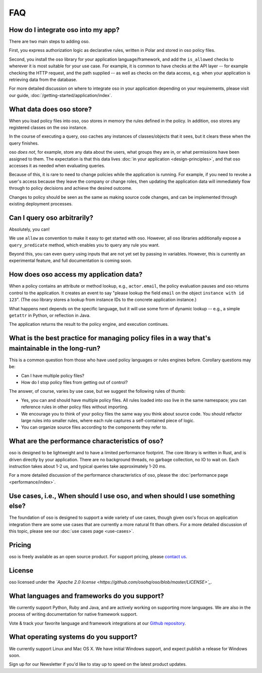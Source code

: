 ===
FAQ
===

-----------------------------------
How do I integrate oso into my app?
-----------------------------------

There are two main steps to adding oso.

First, you express authorization logic as declarative rules, written in Polar and stored in oso policy files.

Second, you install the oso library for your application language/framework,
and add the ``is_allowed`` checks to wherever it is most suitable for your use case.
For example, it is common to have checks at the API layer -- for example checking
the HTTP request, and the path supplied -- as well as checks on the data access,
e.g. when your application is retrieving data from the database.

For more detailed discussion on where to integrate oso in your application
depending on your requirements, please visit our guide, :doc:`/getting-started/application/index`.

-------------------------
What data does oso store?
-------------------------

When you load policy files into oso, oso stores in memory the rules defined in
the policy. In addition, oso stores any registered classes on the oso instance.

In the course of executing a query, oso caches any instances of classes/objects
that it sees, but it clears these when the query finishes.

oso *does not*, for example, store any data about the users, what groups they
are in, or what permissions have been assigned to them. The expectation is that
this data lives :doc:`in your application <design-principles>`, and that oso accesses it as needed when evaluating queries.

Because of this, it is rare to need to change policies while the application
is running. For example, if you need to revoke a user's access because they leave
the company or change roles, then updating the application data will immediately flow through to policy decisions and achieve the desired outcome.

Changes to policy should be seen as the same as making source code changes,
and can be implemented through existing deployment processes.

----------------------------
Can I query oso arbitrarily?
----------------------------

Absolutely, you can!

We use ``allow`` as convention to make it easy to get started with oso.
However, all oso libraries additionally expose a ``query_predicate`` method,
which enables you to query any rule you want.

Beyond this, you can even query using inputs that are not yet set by
passing in variables. However, this is currently an experimental feature, and
full documentation is coming soon.

----------------------------------------
How does oso access my application data?
----------------------------------------

When a policy contains an attribute or method lookup, e.g., ``actor.email``, the
policy evaluation pauses and oso returns control to the application.
It creates an event to say "please lookup the field ``email`` on the object
``instance with id 123``". (The oso library stores a lookup from instance IDs to the
concrete application instance.)

What happens next depends on the specific language, but it will use some form of
dynamic lookup -- e.g., a simple ``getattr`` in Python, or reflection in Java.

The application returns the result to the policy engine, and execution continues.

-------------------------------------------------------------------------------------------------
What is the best practice for managing policy files in a way that's maintainable in the long-run? 
-------------------------------------------------------------------------------------------------

This is a common question from those who have used policy languages or rules
engines before. Corollary questions may be:

- Can I have multiple policy files?
- How do I stop policy files from getting out of control?


The answer, of course, varies by use case, but we suggest the following rules of thumb:

- Yes, you can and should have multiple policy files. All rules loaded
  into oso live in the same namespace; you can reference rules in other
  policy files without importing.
- We encourage you to think of your policy files the same way you think
  about source code. You should refactor large rules into smaller
  rules, where each rule captures a self-contained piece of logic.
- You can organize source files according to the components they refer to.

------------------------------------------------
What are the performance characteristics of oso?
------------------------------------------------

oso is designed to be lightweight and to have a limited performance footprint. The core library is written in Rust, and is
driven directly by your application. There are no background threads, no garbage collection, no
IO to wait on. Each instruction takes about 1-2 us, and typical queries take approximately 1-20 ms.

For a more detailed discussion of the performance characteristics of oso,
please the :doc:`performance page <performance/index>`.

-----------------------------------------------------------------------------
Use cases, i.e., When should I use oso, and when should I use something else?
-----------------------------------------------------------------------------

The foundation of oso is designed to support a wide variety of use cases, though
given oso's focus on application integration there are some use cases that are
currently a more natural fit than others. For a more detailed discussion of this
topic, please see our :doc:`use cases page <use-cases>`.

-------
Pricing
-------

oso is freely available as an open source product.
For support pricing, please `contact us <https://osohq.com/company/contact-us>`_.

-------
License
-------

oso licensed under the *`Apache 2.0 license <https://github.com/osohq/oso/blob/master/LICENSE>`_*.

---------------------------------------------
What languages and frameworks do you support?
---------------------------------------------

We currently support Python, Ruby and Java, and are actively working on supporting more languages.
We are also in the process of writing documentation for native framework support.

Vote & track your favorite language and framework integrations at our 
`Github repository <https://github.com/osohq/oso>`_.

--------------------------------------
What operating systems do you support?
--------------------------------------

We currently support Linux and Mac OS X.
We have initial Windows support, and expect publish a release for Windows soon.

Sign up for our Newsletter if you'd like to stay up to speed on the latest product updates.
